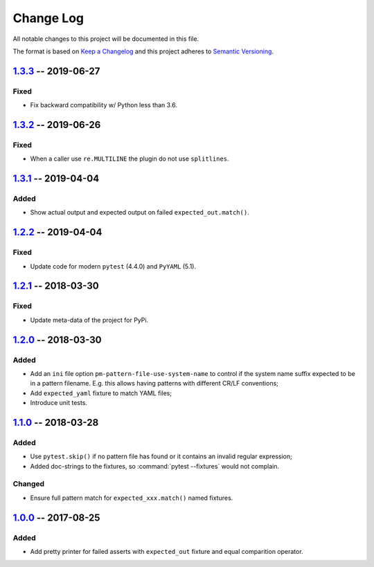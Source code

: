==========
Change Log
==========

All notable changes to this project will be documented in this file.

The format is based on `Keep a Changelog`_ and this project adheres
to `Semantic Versioning`_.

.. _Keep a Changelog: http://keepachangelog.com/
.. _Semantic Versioning: http://semver.org/


1.3.3_ -- 2019-06-27
====================

Fixed
-----

- Fix backward compatibility w/ Python less than 3.6.


1.3.2_ -- 2019-06-26
====================

Fixed
-----

- When a caller use ``re.MULTILINE`` the plugin do not use ``splitlines``.


1.3.1_ -- 2019-04-04
====================

Added
-----

- Show actual output and expected output on failed ``expected_out.match()``.


1.2.2_ -- 2019-04-04
====================

Fixed
-----

- Update code for modern ``pytest`` (4.4.0) and ``PyYAML`` (5.1).


1.2.1_ -- 2018-03-30
====================

Fixed
-----

- Update meta-data of the project for PyPi.


1.2.0_ -- 2018-03-30
====================

Added
-----

- Add an ``ini`` file option ``pm-pattern-file-use-system-name`` to control if the system
  name suffix expected to be in a pattern filename. E.g. this allows having patterns with
  different CR/LF conventions;
- Add ``expected_yaml`` fixture to match YAML files;
- Introduce unit tests.


1.1.0_ -- 2018-03-28
====================

Added
-----

- Use ``pytest.skip()`` if no pattern file has found or it contains an invalid regular expression;
- Added doc-strings to the fixtures, so :command:`pytest --fixtures` would not complain.

Changed
-------

- Ensure full pattern match for ``expected_xxx.match()`` named fixtures.


1.0.0_ -- 2017-08-25
====================

Added
-----

- Add pretty printer for failed asserts with ``expected_out`` fixture and equal comparition operator.


.. _Unreleased: https://github.com/onixsol/ecm/compare/release/1.3.3...HEAD
.. _1.3.3: https://github.com/onixsol/ecm/compare/release/1.3.2...1.3.3
.. _1.3.2: https://github.com/onixsol/ecm/compare/release/1.3.1...1.3.2
.. _1.3.1: https://github.com/onixsol/ecm/compare/release/1.2.2...1.3.1
.. _1.2.2: https://github.com/onixsol/ecm/compare/release/1.2.1...1.2.2
.. _1.2.1: https://github.com/onixsol/ecm/compare/release/1.2.0...1.2.1
.. _1.2.0: https://github.com/onixsol/ecm/compare/release/1.1.0...1.2.0
.. _1.1.0: https://github.com/onixsol/ecm/compare/release/1.0.0...1.1.0
.. _1.0.0: https://github.com/onixsol/ecm/compare/release/0.9.0...1.0.0
